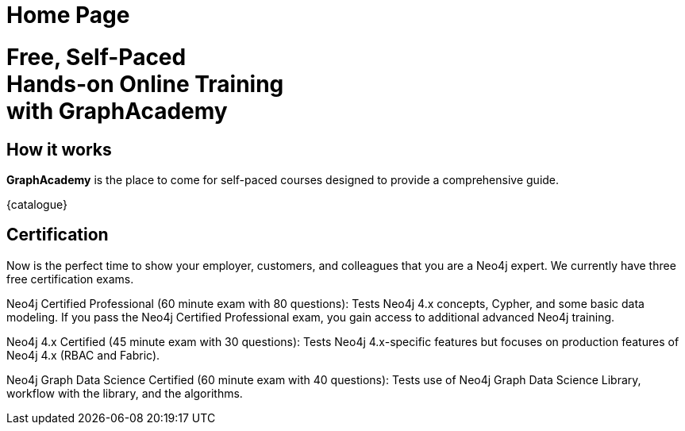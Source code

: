 = Home Page

[.hero]
+++
<h1>Free, Self-Paced<br> Hands-on Online Training<br> with GraphAcademy</h1.
+++


== How it works

*GraphAcademy* is the place to come for self-paced courses designed to provide a comprehensive guide.

// === Intro to Neo4j 4.x Series

// The Intro to Neo4j 4.x Series provides you with all of the information required to become proficient with Neo4j.

// Once you have completed these courses, you will be able to complete the free 1-hour Neo4j Certified Professional exam.

// * **Overview of Neo4j 4.x**
//   An introduction to Neo4j 4.x and the Neo4j Graph Platform

// * **Querying with Cypher in Neo4j 4.x**
//   Hands on exercises to help you build a good starting knowledge of Neo4j

// * **Creating Nodes and Relationships in Neo4j 4.x**
//   Learn multiple methods for creating nodes and relationships in the Graph

// * **Using Indexes and Query Best Practices in Neo4j 4.x**
//   Learn how to to create constraints and indexes for your Neo4j database, as well as use full-text schema indexes.

// * **Importing Data with Neo4j 4.x**
//   Explore the possible methods for importing data into Neo4j, including CSV and the neo4j-admin tool.

// Rendered by route at GET /
// src/routes/home.ts
{catalogue}

== Certification

Now is the perfect time to show your employer, customers, and colleagues that you are a Neo4j expert. We currently have three free certification exams.

Neo4j Certified Professional (60 minute exam with 80 questions): Tests Neo4j 4.x concepts, Cypher, and some basic data modeling. If you pass the Neo4j Certified Professional exam, you gain access to additional advanced Neo4j training.

Neo4j 4.x Certified (45 minute exam with 30 questions): Tests Neo4j 4.x-specific features but focuses on production features of Neo4j 4.x (RBAC and Fabric).

Neo4j Graph Data Science Certified (60 minute exam with 40 questions): Tests use of Neo4j Graph Data Science Library, workflow with the library, and the algorithms.